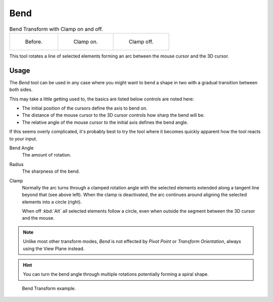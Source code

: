 .. _bpy.ops.transform.bend:

****
Bend
****

.. reference::

   :Mode:      Object and Edit Modes
   :Menu:      :menuselection:`Object/Mesh/Curve/Surface --> Transform --> Bend`
   :Shortcut:  :kbd:`Shift-W`

.. list-table:: Bend Transform with Clamp on and off.

   * - .. figure:: /images/modeling_meshes_editing_mesh_transform_bend_example-clamp-1.png
          :width: 320px

          Before.

     - .. figure:: /images/modeling_meshes_editing_mesh_transform_bend_example-clamp-2.png
          :width: 320px

          Clamp on.

     - .. figure:: /images/modeling_meshes_editing_mesh_transform_bend_example-clamp-3.png
          :width: 320px

          Clamp off.

This tool rotates a line of selected elements forming an arc between the mouse cursor and the 3D cursor.


Usage
=====

The *Bend* tool can be used in any case where you might want to bend a shape in two
with a gradual transition between both sides.

This may take a little getting used to, the basics are listed below controls are noted here:

- The initial position of the cursors define the axis to bend on.
- The distance of the mouse cursor to the 3D cursor controls how sharp the bend will be.
- The relative angle of the mouse cursor to the initial axis defines the bend angle.

If this seems overly complicated, it's probably best to try the tool
where it becomes quickly apparent how the tool reacts to your input.

Bend Angle
   The amount of rotation.
Radius
   The sharpness of the bend.
Clamp
   Normally the arc turns through a clamped rotation angle with the selected elements extended along
   a tangent line beyond that (see above left).
   When the clamp is deactivated, the arc continues around aligning the selected elements into a circle (right).

   When off :kbd:`Alt` all selected elements follow a circle,
   even when outside the segment between the 3D cursor and the mouse.

.. note::

   Unlike most other transform modes, *Bend* is not effected by *Pivot Point* or *Transform Orientation*,
   always using the View Plane instead.

.. hint::

   You can turn the bend angle through multiple rotations potentially forming a spiral shape.

.. figure:: /images/modeling_meshes_editing_mesh_transform_bend_example-usage.png

   Bend Transform example.
